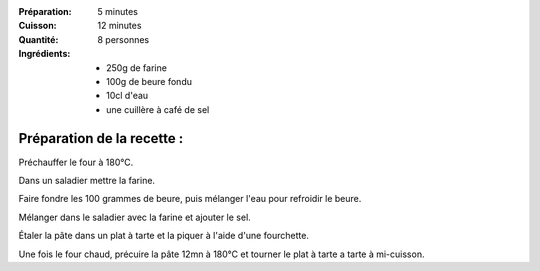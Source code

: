 :Préparation: 5 minutes
:Cuisson: 12 minutes
:Quantité: 8 personnes

:Ingrédients:
  - 250g de farine
  - 100g de beure fondu
  - 10cl d'eau
  - une cuillère à café de sel

Préparation de la recette :
---------------------------

Préchauffer le four à 180°C.

Dans un saladier mettre la farine.

Faire fondre les 100 grammes de beure, puis mélanger l'eau pour refroidir le beure.

Mélanger dans le saladier avec la farine et ajouter le sel.

Étaler la pâte dans un plat à tarte et la piquer à l'aide d'une fourchette.

Une fois le four chaud, précuire la pâte 12mn à 180°C et tourner le plat à tarte a tarte à mi-cuisson.
